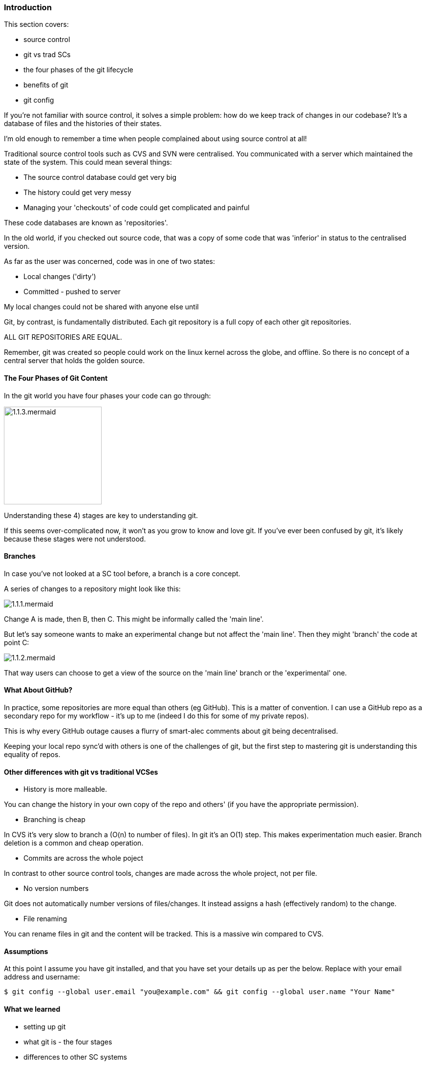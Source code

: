 === Introduction 

This section covers:

- source control
- git vs trad SCs
- the four phases of the git lifecycle
- benefits of git
- git config

If you're not familiar with source control, it solves a simple problem: how do
we keep track of changes in our codebase? It's a database of files and the
histories of their states.

I'm old enough to remember a time when people complained about using source
control at all!

Traditional source control tools such as CVS and SVN were centralised. You
communicated with a server which maintained the state of the system. This could
mean several things:

- The source control database could get very big
- The history could get very messy
- Managing your 'checkouts' of code could get complicated and painful

These code databases are known as 'repositories'.

In the old world, if you checked out source code, that was a copy of some code
that was 'inferior' in status to the centralised version.

As far as the user was concerned, code was in one of two states:

- Local changes ('dirty')
- Committed - pushed to server

My local changes could not be shared with anyone else until

Git, by contrast, is fundamentally distributed. Each git repository is a full
copy of each other git repositories.

ALL GIT REPOSITORIES ARE EQUAL.

Remember, git was created so people could work on the linux kernel across the
globe, and offline. So there is no concept of a central server that holds the
golden source.

==== The Four Phases of Git Content

In the git world you have four phases your code can go through:

image::diagrams/1.1.3.mermaid.png[scaledwidth="50%",height=200]

Understanding these 4) stages are key to understanding git.

If this seems over-complicated now, it won't as you grow to know and love git.
If you've ever been confused by git, it's likely because these stages were
not understood.

==== Branches

In case you've not looked at a SC tool before, a branch is a core concept.

A series of changes to a repository might look like this:

image::diagrams/1.1.1.mermaid.png[]

Change A is made, then B, then C. This might be informally called the
'main line'.

But let's say someone wants to make an experimental change but not affect
the 'main line'. Then they might 'branch' the code at point C:

image::diagrams/1.1.2.mermaid.png[]

That way users can choose to get a view of the source on the 'main line' branch
or the 'experimental' one.


==== What About GitHub?

In practice, some repositories are more equal than others (eg GitHub). This is
a matter of convention. I can use a GitHub repo as a secondary repo for my
workflow - it's up to me (indeed I do this for some of my private repos).

This is why every GitHub outage causes a flurry of smart-alec comments about git
being decentralised.

Keeping your local repo sync'd with others is one of the challenges of git, but
the first step to mastering git is understanding this equality of repos.

==== Other differences with git vs traditional VCSes

- History is more malleable.

You can change the history in your own copy of the repo and others' (if you have
the appropriate permission).

- Branching is cheap

In CVS it's very slow to branch a (O(n) to number of files).
In git it's an O(1) step.
This makes experimentation much easier.
Branch deletion is a common and cheap operation.

- Commits are across the whole poject

In contrast to other source control tools, changes are made across the whole
project, not per file.

- No version numbers

Git does not automatically number versions of files/changes. It instead assigns
a hash (effectively random) to the change.

- File renaming

You can rename files in git and the content will be tracked. This is a massive
win compared to CVS.



==== Assumptions

At this point I assume you have git installed, and that you have set your
details up as per the below. Replace with your email address and username:

----
$ git config --global user.email "you@example.com" && git config --global user.name "Your Name"
----

==== What we learned

- setting up git
- what git is - the four stages
- differences to other SC systems

==== Exercises

1) Install git and set up your config. Set up user.email and user.name using the --global flag.
2) Find out where the config is stored.
3) Research the other config items that are in the file and some of those that are not.
